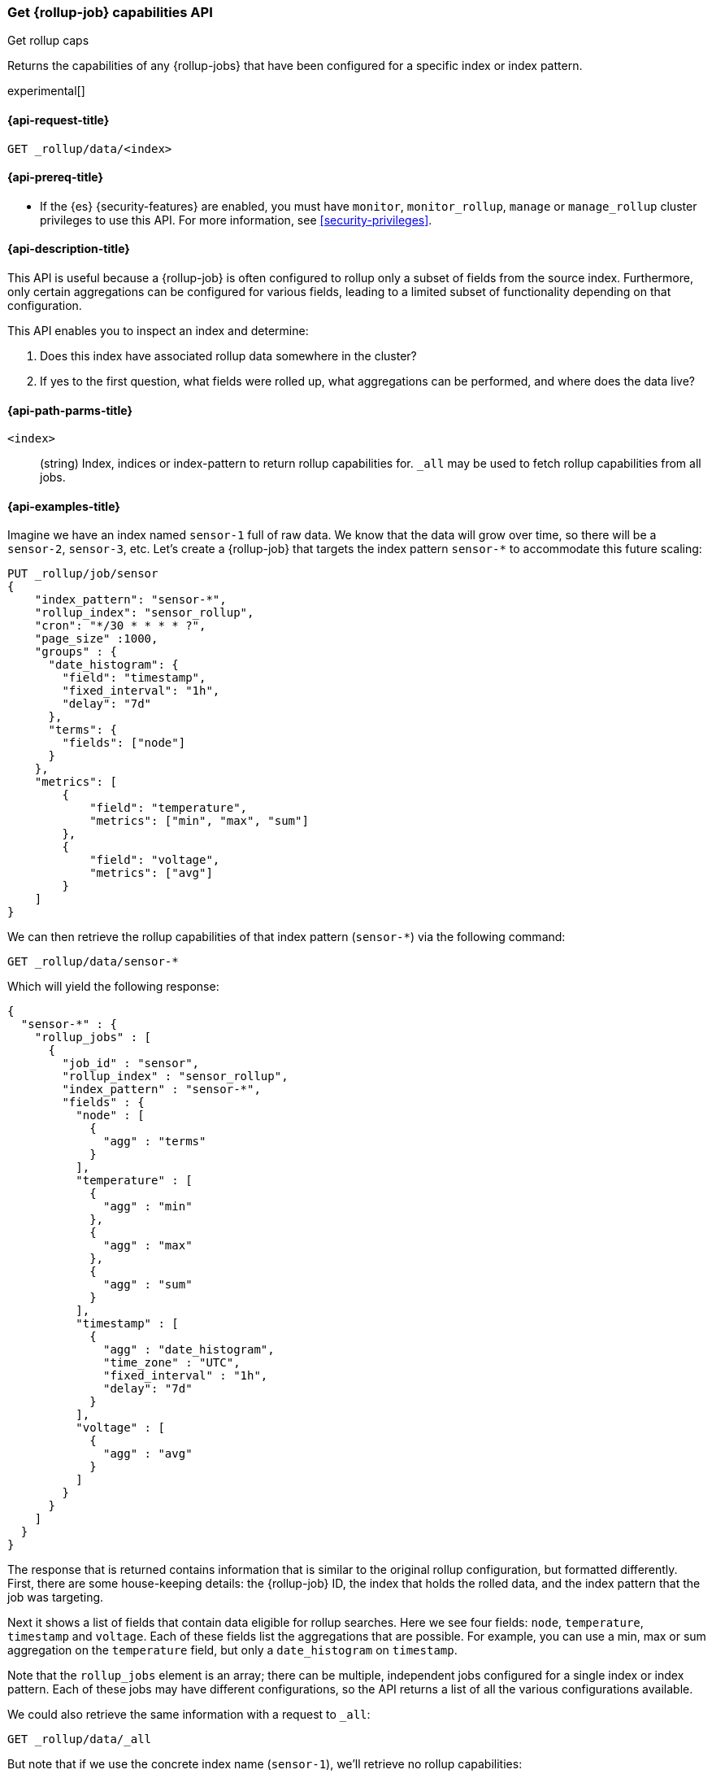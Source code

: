 [role="xpack"]
[testenv="basic"]
[[rollup-get-rollup-caps]]
=== Get {rollup-job} capabilities API
++++
<titleabbrev>Get rollup caps</titleabbrev>
++++

Returns the capabilities of any {rollup-jobs} that have been configured for a
specific index or index pattern.

experimental[]

[[rollup-get-rollup-caps-request]]
==== {api-request-title}

`GET _rollup/data/<index>`

[[rollup-get-rollup-caps-prereqs]]
==== {api-prereq-title}

* If the {es} {security-features} are enabled, you must have `monitor`,
`monitor_rollup`, `manage` or `manage_rollup` cluster privileges to use this API.
For more information, see <<security-privileges>>.

[[rollup-get-rollup-caps-desc]]
==== {api-description-title}

This API is useful because a {rollup-job} is often configured to rollup only a
subset of fields from the source index. Furthermore, only certain aggregations
can be configured for various fields, leading to a limited subset of
functionality depending on that configuration.

This API enables you to inspect an index and determine:

1. Does this index have associated rollup data somewhere in the cluster?
2. If yes to the first question, what fields were rolled up, what aggregations
can be performed, and where does the data live?

[[rollup-get-rollup-path-params]]
==== {api-path-parms-title}

`<index>`::
  (string) Index, indices or index-pattern to return rollup capabilities for. 
  `_all` may be used to fetch rollup capabilities from all jobs.


[[rollup-get-rollup-example]]
==== {api-examples-title}

Imagine we have an index named `sensor-1` full of raw data.  We know that the
data will grow over time, so there will be a `sensor-2`, `sensor-3`, etc.  Let's
create a {rollup-job} that targets the index pattern `sensor-*` to accommodate
this future scaling:

[source,js]
--------------------------------------------------
PUT _rollup/job/sensor
{
    "index_pattern": "sensor-*",
    "rollup_index": "sensor_rollup",
    "cron": "*/30 * * * * ?",
    "page_size" :1000,
    "groups" : {
      "date_histogram": {
        "field": "timestamp",
        "fixed_interval": "1h",
        "delay": "7d"
      },
      "terms": {
        "fields": ["node"]
      }
    },
    "metrics": [
        {
            "field": "temperature",
            "metrics": ["min", "max", "sum"]
        },
        {
            "field": "voltage",
            "metrics": ["avg"]
        }
    ]
}
--------------------------------------------------
// CONSOLE
// TEST[setup:sensor_index]

We can then retrieve the rollup capabilities of that index pattern (`sensor-*`)
via the following command:

[source,js]
--------------------------------------------------
GET _rollup/data/sensor-*
--------------------------------------------------
// CONSOLE
// TEST[continued]

Which will yield the following response:

[source,js]
----
{
  "sensor-*" : {
    "rollup_jobs" : [
      {
        "job_id" : "sensor",
        "rollup_index" : "sensor_rollup",
        "index_pattern" : "sensor-*",
        "fields" : {
          "node" : [
            {
              "agg" : "terms"
            }
          ],
          "temperature" : [
            {
              "agg" : "min"
            },
            {
              "agg" : "max"
            },
            {
              "agg" : "sum"
            }
          ],
          "timestamp" : [
            {
              "agg" : "date_histogram",
              "time_zone" : "UTC",
              "fixed_interval" : "1h",
              "delay": "7d"
            }
          ],
          "voltage" : [
            {
              "agg" : "avg"
            }
          ]
        }
      }
    ]
  }
}
----
// TESTRESPONSE

The response that is returned contains information that is similar to the
original rollup configuration, but formatted differently.  First, there are some
house-keeping details: the {rollup-job} ID, the index that holds the rolled data,
and the index pattern that the job was targeting.

Next it shows a list of fields that contain data eligible for rollup searches.
Here we see four fields: `node`, `temperature`, `timestamp` and `voltage`. Each
of these fields list the aggregations that are possible. For example, you can
use a min, max or sum aggregation on the `temperature` field, but only a
`date_histogram` on `timestamp`.

Note that the `rollup_jobs` element is an array; there can be multiple,
independent jobs configured for a single index or index pattern. Each of these
jobs may have different configurations, so the API returns a list of all the
various configurations available.

We could also retrieve the same information with a request to `_all`:

[source,js]
--------------------------------------------------
GET _rollup/data/_all
--------------------------------------------------
// CONSOLE
// TEST[continued]

But note that if we use the concrete index name (`sensor-1`), we'll retrieve no
rollup capabilities:

[source,js]
--------------------------------------------------
GET _rollup/data/sensor-1
--------------------------------------------------
// CONSOLE
// TEST[continued]

[source,js]
----
{

}
----
// TESTRESPONSE

Why is this?  The original {rollup-job} was configured against a specific index
pattern (`sensor-*`) not a concrete index (`sensor-1`).  So while the index
belongs to the pattern, the {rollup-job} is only valid across the entirety of
the pattern not just one of it's containing indices. So for that reason, the
get rollup capabilities API only returns information based on the originally
configured index name or pattern.
